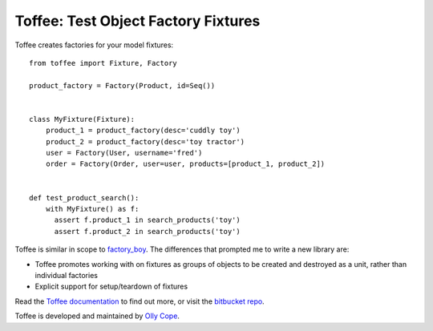 .. Copyright 2014 Oliver Cope
..
.. Licensed under the Apache License, Version 2.0 (the "License");
.. you may not use this file except in compliance with the License.
.. You may obtain a copy of the License at
..
..     http://www.apache.org/licenses/LICENSE-2.0
..
.. Unless required by applicable law or agreed to in writing, software
.. distributed under the License is distributed on an "AS IS" BASIS,
.. WITHOUT WARRANTIES OR CONDITIONS OF ANY KIND, either express or implied.
.. See the License for the specific language governing permissions and
.. limitations under the License.

Toffee: Test Object Factory Fixtures
====================================

Toffee creates factories for your model fixtures::

    from toffee import Fixture, Factory

    product_factory = Factory(Product, id=Seq())


    class MyFixture(Fixture):
        product_1 = product_factory(desc='cuddly toy')
        product_2 = product_factory(desc='toy tractor')
        user = Factory(User, username='fred')
        order = Factory(Order, user=user, products=[product_1, product_2])


    def test_product_search():
	with MyFixture() as f:
          assert f.product_1 in search_products('toy')
          assert f.product_2 in search_products('toy')


Toffee is similar in scope to
`factory_boy <https://github.com/dnerdy/factory_boy>`_.
The differences that prompted me to write a new library are:

- Toffee promotes working with on fixtures as groups of objects to be created
  and destroyed as a unit, rather than individual factories
- Explicit support for setup/teardown of fixtures


Read the `Toffee documentation <http://www.ollycope.com/software/toffee/>`_ to
find out more, or visit the `bitbucket repo <https://bitbucket.com/ollyc/toffee/>`_.

Toffee is developed and maintained by `Olly Cope <https://ollycope.com/>`_.
